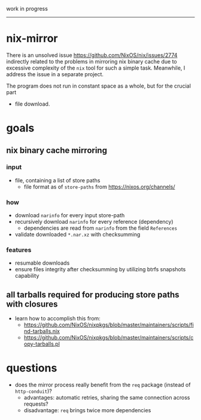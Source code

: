 work in progress

---------

* nix-mirror
There is an unsolved issue https://github.com/NixOS/nix/issues/2774 indirectly
related to the problems in mirroring nix binary cache due to excessive
complexity of the =nix= tool for such a simple task. Meanwhile, I address the
issue in a separate project.

The program does not run in constant space as a whole, but for the crucial part
- file download.

* goals
** nix binary cache mirroring
*** input
- file, containing a list of store paths
  - file format as of =store-paths= from https://nixos.org/channels/
*** how
- download =narinfo= for every input store-path
- recursively download =narinfo= for every reference (dependency)
  - dependencies are read from =narinfo= from the field =References=
- validate downloaded =*.nar.xz= with checksumming

*** features
- resumable downloads
- ensure files integrity after checksumming by utilizing btrfs snapshots
  capability

** all tarballs required for producing store paths with closures
- learn how to accomplish this from:
  - https://github.com/NixOS/nixpkgs/blob/master/maintainers/scripts/find-tarballs.nix
  - https://github.com/NixOS/nixpkgs/blob/master/maintainers/scripts/copy-tarballs.pl

* questions
- does the mirror process really benefit from the =req= package (instead of
  =http-conduit=)?
  * advantages: automatic retries, sharing the same connection across requests?
  * disadvantage: =req= brings twice more dependencies
